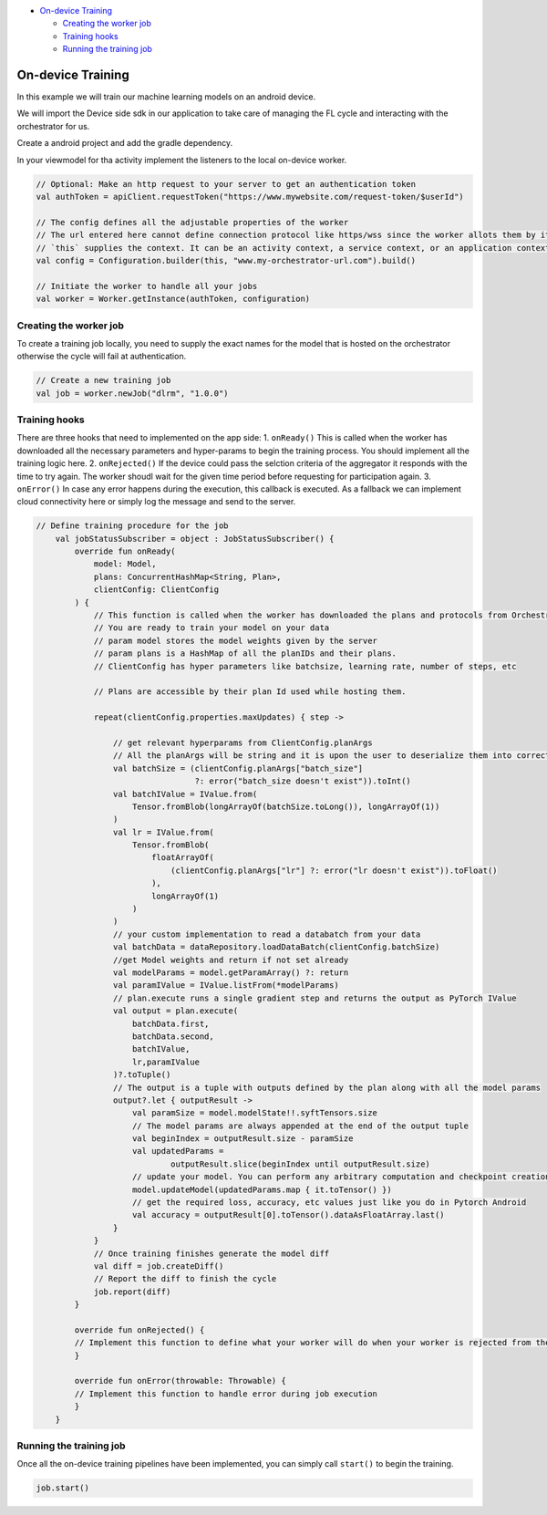 -  `On-device Training <#on-device-training>`__

   -  `Creating the worker job <#creating-the-worker-job>`__
   -  `Training hooks <#training-hooks>`__
   -  `Running the training job <#running-the-training-job>`__

On-device Training
==================

In this example we will train our machine learning models on an android
device.

We will import the Device side sdk in our application to take care of
managing the FL cycle and interacting with the orchestrator for us.

Create a android project and add the gradle dependency.

In your viewmodel for tha activity implement the listeners to the local
on-device worker.

.. code:: kotlin

       // Optional: Make an http request to your server to get an authentication token
       val authToken = apiClient.requestToken("https://www.mywebsite.com/request-token/$userId")

       // The config defines all the adjustable properties of the worker
       // The url entered here cannot define connection protocol like https/wss since the worker allots them by its own
       // `this` supplies the context. It can be an activity context, a service context, or an application context.
       val config = Configuration.builder(this, "www.my-orchestrator-url.com").build()

       // Initiate the worker to handle all your jobs
       val worker = Worker.getInstance(authToken, configuration)

Creating the worker job
-----------------------

To create a training job locally, you need to supply the exact names for
the model that is hosted on the orchestrator otherwise the cycle will
fail at authentication.

.. code:: kotlin

   // Create a new training job
   val job = worker.newJob("dlrm", "1.0.0")

Training hooks
--------------

There are three hooks that need to implemented on the app side: 1.
``onReady()`` This is called when the worker has downloaded all the
necessary parameters and hyper-params to begin the training process. You
should implement all the training logic here. 2. ``onRejected()`` If the
device could pass the selction criteria of the aggregator it responds
with the time to try again. The worker shoudl wait for the given time
period before requesting for participation again. 3. ``onError()`` In
case any error happens during the execution, this callback is executed.
As a fallback we can implement cloud connectivity here or simply log the
message and send to the server.

.. code:: kotlin

   // Define training procedure for the job
       val jobStatusSubscriber = object : JobStatusSubscriber() {
           override fun onReady(
               model: Model,
               plans: ConcurrentHashMap<String, Plan>,
               clientConfig: ClientConfig
           ) {
               // This function is called when the worker has downloaded the plans and protocols from Orchestrator
               // You are ready to train your model on your data
               // param model stores the model weights given by the server
               // param plans is a HashMap of all the planIDs and their plans.
               // ClientConfig has hyper parameters like batchsize, learning rate, number of steps, etc

               // Plans are accessible by their plan Id used while hosting them.

               repeat(clientConfig.properties.maxUpdates) { step ->

                   // get relevant hyperparams from ClientConfig.planArgs
                   // All the planArgs will be string and it is upon the user to deserialize them into correct type
                   val batchSize = (clientConfig.planArgs["batch_size"]
                                    ?: error("batch_size doesn't exist")).toInt()
                   val batchIValue = IValue.from(
                       Tensor.fromBlob(longArrayOf(batchSize.toLong()), longArrayOf(1))
                   )
                   val lr = IValue.from(
                       Tensor.fromBlob(
                           floatArrayOf(
                               (clientConfig.planArgs["lr"] ?: error("lr doesn't exist")).toFloat()
                           ),
                           longArrayOf(1)
                       )
                   )
                   // your custom implementation to read a databatch from your data
                   val batchData = dataRepository.loadDataBatch(clientConfig.batchSize)
                   //get Model weights and return if not set already
                   val modelParams = model.getParamArray() ?: return
                   val paramIValue = IValue.listFrom(*modelParams)
                   // plan.execute runs a single gradient step and returns the output as PyTorch IValue
                   val output = plan.execute(
                       batchData.first,
                       batchData.second,
                       batchIValue,
                       lr,paramIValue
                   )?.toTuple()
                   // The output is a tuple with outputs defined by the plan along with all the model params
                   output?.let { outputResult ->
                       val paramSize = model.modelState!!.syftTensors.size
                       // The model params are always appended at the end of the output tuple
                       val beginIndex = outputResult.size - paramSize
                       val updatedParams =
                               outputResult.slice(beginIndex until outputResult.size)
                       // update your model. You can perform any arbitrary computation and checkpoint creation with these model weights
                       model.updateModel(updatedParams.map { it.toTensor() })
                       // get the required loss, accuracy, etc values just like you do in Pytorch Android
                       val accuracy = outputResult[0].toTensor().dataAsFloatArray.last()
                   }
               }
               // Once training finishes generate the model diff
               val diff = job.createDiff()
               // Report the diff to finish the cycle
               job.report(diff)
           }

           override fun onRejected() {
           // Implement this function to define what your worker will do when your worker is rejected from the cycle
           }

           override fun onError(throwable: Throwable) {
           // Implement this function to handle error during job execution
           }
       }

Running the training job
------------------------

Once all the on-device training pipelines have been implemented, you can
simply call ``start()`` to begin the training.

.. code:: kotlin

   job.start()
